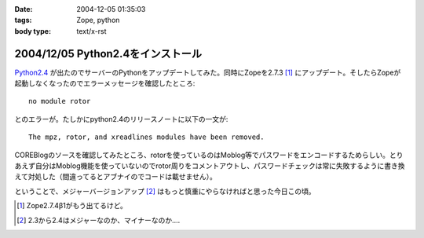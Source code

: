 :date: 2004-12-05 01:35:03
:tags: Zope, python
:body type: text/x-rst

==================================
2004/12/05 Python2.4をインストール
==================================

`Python2.4`_ が出たのでサーバーのPythonをアップデートしてみた。同時にZopeを2.7.3 [1]_ にアップデート。そしたらZopeが起動しなくなったのでエラーメッセージを確認したところ::

  no module rotor

とのエラーが。たしかにpython2.4のリリースノートに以下の一文が::

  The mpz, rotor, and xreadlines modules have been removed.

COREBlogのソースを確認してみたところ、rotorを使っているのはMoblog等でパスワードをエンコードするためらしい。とりあえず自分はMoblog機能を使っていないのでrotor周りをコメントアウトし、パスワードチェックは常に失敗するように書き換えて対処した（間違ってるとアブナイのでコードは載せません）。

ということで、メジャーバージョンアップ [2]_ はもっと慎重にやらなければと思った今日この頃。

.. [1] Zope2.7.4β1がもう出てるけど。
.. [2] 2.3から2.4はメジャーなのか、マイナーなのか‥‥
.. _`Python2.4`: http://www.python.jp/Zope/PyLog//1101828863/index_html



.. :extend type: text/plain
.. :extend:



.. :comments:
.. :comment id: 2005-11-28.4553909100
.. :title: Re: Python2.4をインストール
.. :author: 清水川
.. :date: 2004-12-05 18:22:41
.. :email: taka@freia.jp
.. :url: 
.. :body:
.. 同じところではまった方発見。Trackbackしてみました。
.. 
.. 
.. 
.. 
.. :comments:
.. :comment id: 2005-11-28.4555062652
.. :title: Re: Python2.4をインストール
.. :author: yasiyasi
.. :date: 2004-12-06 09:18:39
.. :email: 
.. :url: http://yasi.minidns.net/blog/
.. :body:
.. 　当方とはちょっと動きが違ったみたいですね。
.. 
.. 　当方の場合、Python2.4にする前からZope2.7.3を使っていたのですが、この場合Python2.4にすると、ZopeもPloneも動いたけれど、COREBlogだけはプロダクトの読み込みがうまくいかず、blogインスタンスに「壊れてるよ」アイコンが表示されていました。
.. 
.. 　Zopeも起動しなくなったのは、なぜなんでしょうかね？
.. 
.. 
.. :comments:
.. :comment id: 2005-11-28.4556228428
.. :title: Re: Python2.4をインストール
.. :author: 清水川
.. :date: 2004-12-07 00:43:00
.. :email: taka@freia.jp
.. :url: 
.. :body:
.. > Zopeも起動しなくなったのは、なぜなんでしょうかね？
.. 
.. Pythonと同時にZopeもVerUpしたので*.pycが無効になって、起動時のProductコンパイルで引っかかった‥‥とか？
.. 
.. 
.. :trackbacks:
.. :trackback id: 2005-11-28.4557388537
.. :title: FreeBSDでのPythonとZopeとの関係修復の状況
.. :blog name: YasiYasi's Blog
.. :url: http://yasi.minidns.net/blog/117
.. :date: 2005-11-28 00:47:35
.. :body:
.. 　FreeBSDの最新版portsでPython 2.4が標準とされた影響で、Python
.. 2.3を前提としているZope関連のportsが広く悪影響を受けている（COREBlogの例その１（私）、その２（清水川記さん）、ZMｙSQLDAの例（あくまでも　ん？不定期ログさん））件ですが、修正されつつあります。
.. #
.. ということなので、atsさんのCOREBlog改良はFreeBSDは気にしなくても大丈夫かと。
.. 　まず、ZopeのportsがPython
.. 2.3を使うように、すでに修正されました。
.. ...
